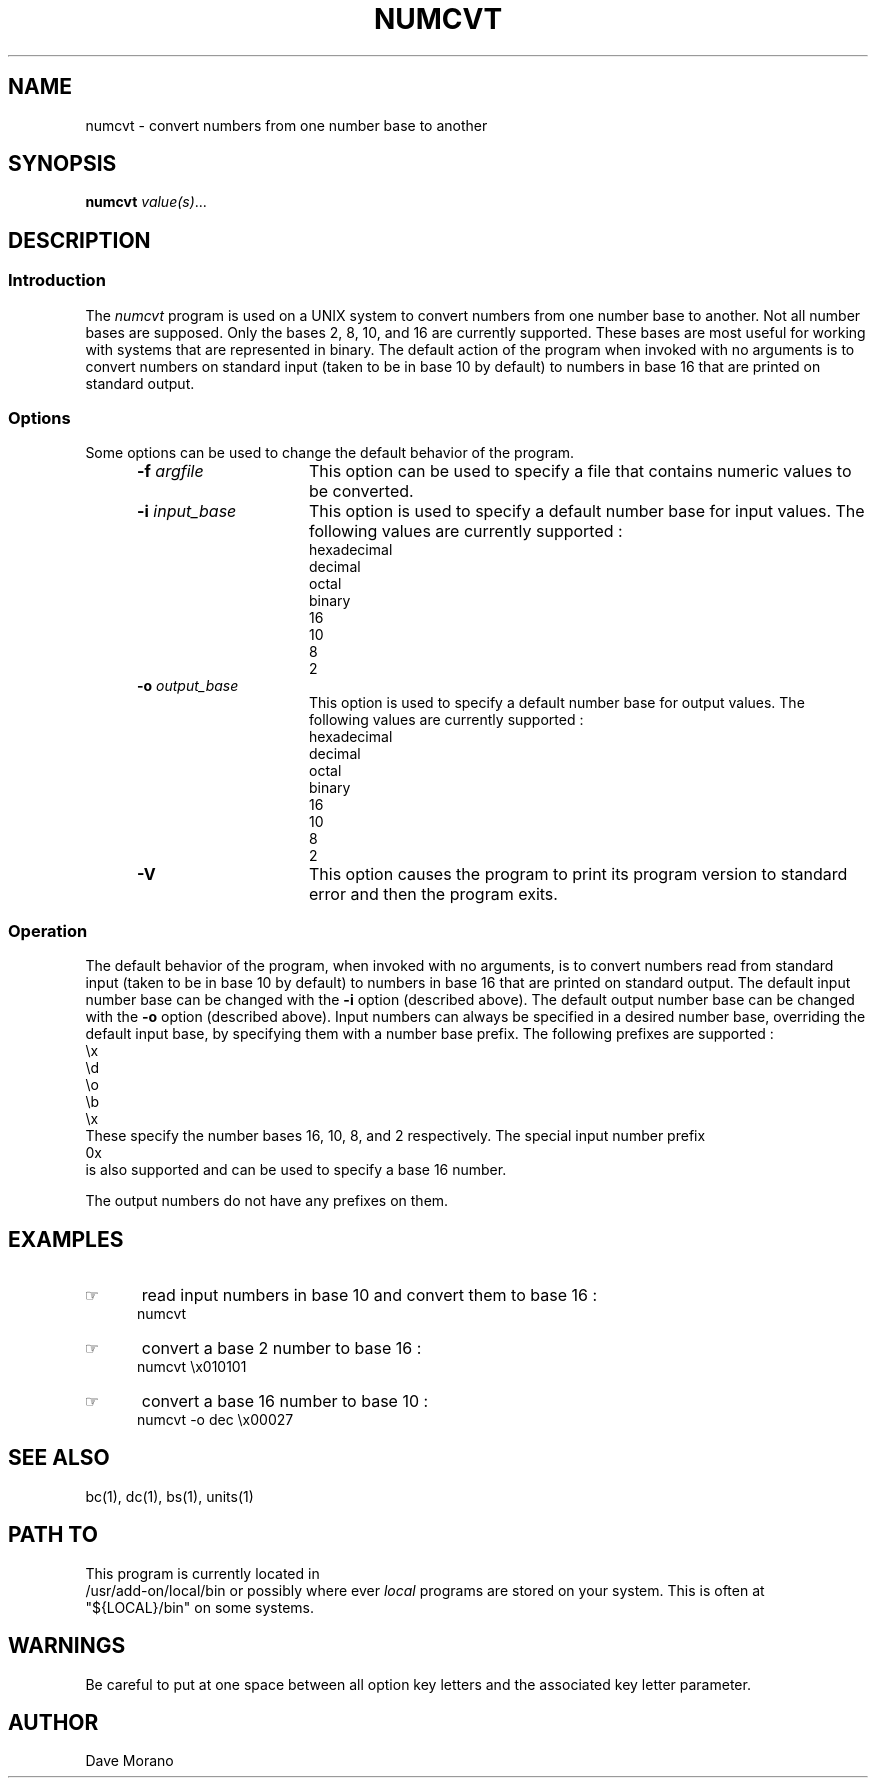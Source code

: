 '\" t
.TH NUMCVT 1 85/11/02 "Gazelle Hardware"
.SH NAME
numcvt \- convert numbers from one number base to another
.SH SYNOPSIS
.\"_
.\"_
.\"_ some AT&T standard strings
.\"_
.if t \{\
.fp5 CW
.ds mW \&\f5
.ds mB \&\f(CB
.ds Tm \v'-0.5m'\s-4TM\s+4\v'0.5m'
.ds Sm \v'-0.5m'\s-4SM\s+4\v'0.5m'
.ds Rg \v'-0.4m'\s-4\(rg\s+4\v'0.4m'
.ds rq ''
.ds lq ``
.tr * \(**
'br\}
.if n \{\
.ds mW \f3
.ds mB \f3
.ds Tm \uTM\d
.ds Sm \uSM\d
.ds Rg (Reg.)
.ds lq \&"
.ds rq \&"
'br\}
.\"_
.\"_ some AT&T standard macros
.\"_
.de HY
.hy14
..
.\"_
.de MW
.nh
.it1 }N
.ie\\n(.$ \{\
.ie\\n(.$=1 \*(mW\&\\$1\fP
.el.ie \\n(.$=2 \*(mW\&\\$1 \\$2\fP
.el.ie \\n(.$=3 \*(mW\&\\$1 \\$2 \\$3\fP
.el.ie \\n(.$=4 \*(mW\&\\$1 \\$2 \\$3 \\$4\fP
.el.ie \\n(.$=5 \*(mW\&\\$1 \\$2 \\$3 \\$4 \\$5\fP
.el.ie \\n(.$=6 \*(mW\&\\$1 \\$2 \\$3 \\$4 \\$5 \\$6\fP
.el.ie \\n(.$=7 \*(mW\&\\$1 \\$2 \\$3 \\$4 \\$5 \\$6 \\$7\fP
.el.ie \\n(.$=8 \*(mW\&\\$1 \\$2 \\$3 \\$4 \\$5 \\$6 \\$7 \\$8\fP
.el\*(mW\&\\$1 \\$2 \\$3 \\$4 \\$5 \\$6 \\$7 \\$8 \\$9\fP \}
.el\{\
.ift .ft 5
.ifn .ft 3 \}
.HY
..
.\"_
.de OP
.ie'\\$3'[]' \ \f1[\ \*(mB\\$1\f2\^\\$2\|\f1\ ]
.el\&\\$4\&\*(mB\\$1\fP\f2\^\\$2\|\fP\\$3
..
.\"_
.de EX
.sp\\n(PDu
.in+5n
.ifn .ft 3
.ift \{\
.ft5
.if\\$1-1 \{\
.ps-1
.vs-1
.nreX 1 \}\}
.nf
..
.de EE
.fi
.if\\n(eX \{\
.ps+1
.vs+1
.nreX 0 \}
.ft1
.in-5n
.sp\\n(PDu
..
.\"_
.\"_
.BR numcvt
.MW [
.IR value(s) ...
.MW ]
.OP -f "  argfile" ] [
.OP -i "  input_base" ] [
.OP -o "  output_base" ] [
.OP -v "" ] [
.\"_
.\"_
.SH DESCRIPTION
.sp
.\"_
.SS Introduction
.\"_
The 
.IB numcvt
program
is used on a UNIX system to convert numbers from one
number base to another.
Not all number bases are supposed.  
Only the bases 2, 8, 10, and 16 are currently supported.  
These bases are most useful for working with systems that are
represented in binary.
The default action of the program when invoked with no
arguments is to convert numbers on standard input (taken to
be in base 10 by default) to numbers in base 16 that are
printed on standard output.
.\"_
.SS Options
.\"_
Some options can be used to change the default behavior
of the program.
.PP
.RS 5
.TP 15
\fB-f\fP  \fIargfile\fP
This option can be used to specify a file that contains numeric values
to be converted.
.TP 15
\fB-i\fP  \fIinput_base\fP
This option is used to specify a default number base for input
values.  The following values are currently supported :
.EX
hexadecimal
decimal
octal
binary
16
10
8
2
.EE
.TP 15
\fB-o\fP  \fIoutput_base\fP
This option is used to specify a default number base for output
values.  The following values are currently supported :
.EX
hexadecimal
decimal
octal
binary
16
10
8
2
.EE
.TP 15
\fB-V\fP  
This option causes the program to print its program version
to standard error and then the program exits.
.RE
.\"_
.SS Operation
.\"_
The default behavior of the program, when invoked with no
arguments, is to convert numbers read from standard input (taken to
be in base 10 by default) to numbers in base 16 that are
printed on standard output.
The default input number base can be changed with the
.BI -i
option (described above).
The default output number base can be changed with the
.BI -o
option (described above).
Input numbers can always be specified in a desired number base,
overriding the default input base, by specifying them
with a number base prefix.  The following prefixes are
supported :
.EX
\&\\x
\&\\d
\&\\o
\&\\b
\&\\x
.EE
These specify the number bases 16, 10, 8, and 2 respectively.
The special input number prefix
.EX
0x
.EE
is also supported and can be used to specify a base 16 number.
.PP
The output numbers do not have any prefixes on them.
.\"_
.\"_
.SH EXAMPLES
.\"_
.IP \(rh 5
read input numbers in base 10 and convert them to base 16 :
.EX
\f(CWnumcvt \fP
.EE
.\"_
.IP \(rh 5
convert a base 2 number to base 16 :
.EX
\f(CWnumcvt \\x010101\fP
.EE
.\"_
.IP \(rh 5
convert a base 16 number to base 10 :
.EX
\f(CWnumcvt -o dec \\x00027 \fP
.EE
.\"_
.SH SEE ALSO
bc(1), dc(1), bs(1), units(1)
.\"_
.SH PATH TO
This program is currently located in 
\f(CW /usr/add-on/local/bin \fP
or possibly where ever
.IB local
programs are stored on your system.
This is often at
\f(CW "${LOCAL}/bin" \fP
on some systems.
.\"_
.SH WARNINGS
Be careful to put at one space between all option key 
letters and the associated
key letter parameter.
.\"_
.SH AUTHOR
Dave Morano
.\"_
.\"_
.\"_
